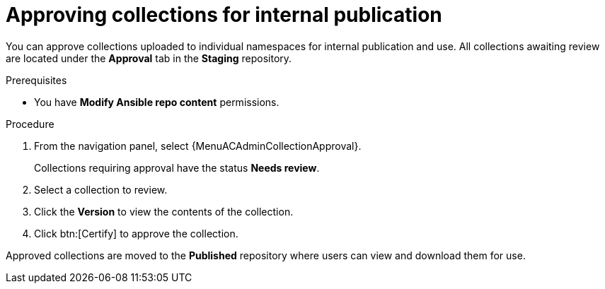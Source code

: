 // Module included in the following assemblies:
// obtaining-token/master.adoc
[id="proc-approve-collection"]

= Approving collections for internal publication

You can approve collections uploaded to individual namespaces for internal publication and use. All collections awaiting review are located under the *Approval* tab in the *Staging* repository.

.Prerequisites

* You have *Modify Ansible repo content* permissions.

.Procedure

. From the navigation panel, select {MenuACAdminCollectionApproval}.
+
Collections requiring approval have the status *Needs review*.
+
. Select a collection to review.
. Click the *Version* to view the contents of the collection.
. Click btn:[Certify] to approve the collection.

Approved collections are moved to the *Published* repository where users can view and download them for use.
